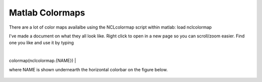 Matlab Colormaps
===============

There are a lot of color maps availalbe using the NCLcolormap script within matlab:
load nclcolormap

I've made a document on what they all look like. Right click to open in a new page so you can scroll/zoom easier. Find one you like and use it by typing

|
colormap(nclcolormap.{NAME})
|

where NAME is shown undernearth the horizontal colorbar on the figure below.


.. figure:: ./NCL_full.png
